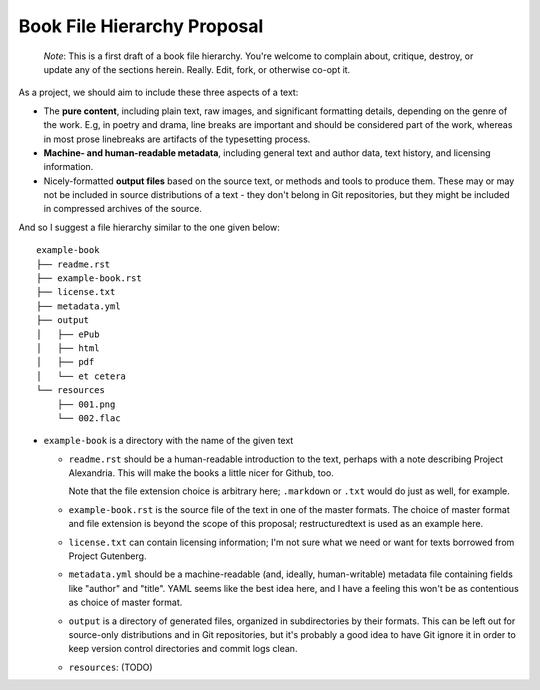 ############################
Book File Hierarchy Proposal
############################

    *Note*: This is a first draft of a book file hierarchy. You're welcome to
    complain about, critique, destroy, or update any of the sections herein.
    Really. Edit, fork, or otherwise co-opt it.

As a project, we should aim to include these three aspects of a text:

* The **pure content**, including plain text, raw images, and significant
  formatting details, depending on the genre of the work. E.g, in poetry and
  drama, line breaks are important and should be considered part of the work,
  whereas in most prose linebreaks are artifacts of the typesetting process.

* **Machine- and human-readable metadata**, including general text and author
  data, text history, and licensing information.
   
* Nicely-formatted **output files** based on the source text, or methods and
  tools to produce them. These may or may not be included in source
  distributions of a text - they don't belong in Git repositories, but they
  might be included in compressed archives of the source.


And so I suggest a file hierarchy similar to the one given below::

    example-book
    ├── readme.rst
    ├── example-book.rst
    ├── license.txt
    ├── metadata.yml
    ├── output
    │   ├── ePub
    │   ├── html
    │   ├── pdf
    │   └── et cetera
    └── resources
        ├── 001.png
        └── 002.flac

* ``example-book`` is a directory with the name of the given text

  * ``readme.rst`` should be a human-readable introduction to the text, perhaps
    with a note describing Project Alexandria. This will make the books a
    little nicer for Github, too.

    Note that the file extension choice is arbitrary here; ``.markdown`` or
    ``.txt`` would do just as well, for example.

  * ``example-book.rst`` is the source file of the text in one of the master
    formats. The choice of master format and file extension is beyond the
    scope of this proposal; restructuredtext is used as an example here.

  * ``license.txt`` can contain licensing information; I'm not sure what we
    need or want for texts borrowed from Project Gutenberg. 

  * ``metadata.yml`` should be a machine-readable (and, ideally,
    human-writable) metadata file containing fields like "author" and "title".
    YAML seems like the best idea here, and I have a feeling this won't be as
    contentious as choice of master format.

  * ``output`` is a directory of generated files, organized in subdirectories
    by their formats. This can be left out for source-only distributions and in
    Git repositories, but it's probably a good idea to have Git ignore it in
    order to keep version control directories and commit logs clean.

  * ``resources``: (TODO)

